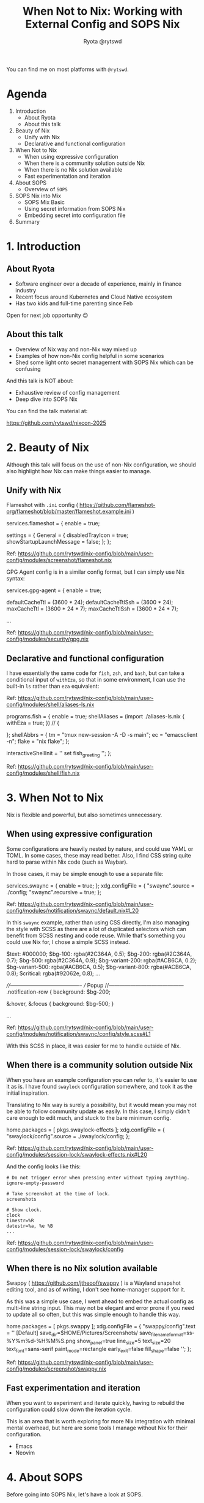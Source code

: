 #+title: When Not to Nix: Working with External Config and SOPS Nix
 #+author: Ryota @rytswd

 You can find me on most platforms with ~@rytswd~.
 
* Agenda

1. Introduction
   - About Ryota
   - About this talk 

2. Beauty of Nix
   - Unify with Nix
   - Declarative and functional configuration

3. When Not to Nix
   - When using expressive configuration
   - When there is a community solution outside Nix
   - When there is no Nix solution available
   - Fast experimentation and iteration

4. About SOPS
   - Overview of ~SOPS~
   
5. SOPS Nix into Mix
   - SOPS Mix Basic
   - Using secret information from SOPS Nix
   - Embedding secret into configuration file

6. Summary

     
* 1. Introduction

** About Ryota

- Software engineer over a decade of experience, mainly in finance industry
- Recent focus around Kubernetes and Cloud Native ecosystem
- Has two kids and full-time parenting since Feb

Open for next job opportunity 😉


** About this talk

- Overview of Nix way and non-Nix way mixed up
- Examples of how non-Nix config helpful in some scenarios
- Shed some light onto secret management with SOPS Nix which can be confusing


And this talk is NOT about:

- Exhaustive review of config management
- Deep dive into SOPS Nix


You can find the talk material at:

https://github.com/rytswd/nixcon-2025


* 2. Beauty of Nix

Although this talk will focus on the use of non-Nix configuration, we should also highlight how Nix can make things easier to manage.

** Unify with Nix

Flameshot with ~.ini~ config ( https://github.com/flameshot-org/flameshot/blob/master/flameshot.example.ini )

#+begin_example nix
      services.flameshot = {
        enable = true;
        # Ref: https://github.com/flameshot-org/flameshot/blob/master/flameshot.example.ini
        settings = {
          General = {
            disabledTrayIcon = true;
            showStartupLaunchMessage = false;
          };
        };
#+end_example

Ref: https://github.com/rytswd/nix-config/blob/main/user-config/modules/screenshot/flameshot.nix


GPG Agent config is in a similar config format, but I can simply use Nix syntax:

#+begin_example nix
    services.gpg-agent = {
      enable = true;

      # GPG agent keeps the cache of the key, and set TTL (time-to-live) of
      # 600sec by default. Whenever the cache is accessed, the timer is reset.
      #
      # ... (snip)
      defaultCacheTtl = (3600 * 24);
      defaultCacheTtlSsh = (3600 * 24);
      maxCacheTtl = (3600 * 24 * 7);
      maxCacheTtlSsh = (3600 * 24 * 7);
      
      ...
#+end_example

Ref: https://github.com/rytswd/nix-config/blob/main/user-config/modules/security/gpg.nix


** Declarative and functional configuration

I have essentially the same code for ~fish~, ~zsh~, and ~bash~, but can take a conditional input of ~withEza~, so that in some environment, I can use the built-in ~ls~ rather than ~eza~ equivalent:

Ref: https://github.com/rytswd/nix-config/blob/main/user-config/modules/shell/aliases-ls.nix

#+begin_example nix
    programs.fish = {
      enable = true;
      shellAliases = (import ./aliases-ls.nix { withEza = true; }) //
        {
          # Any aliases specific for fish can be defined here.
        };
      shellAbbrs = {
        tm = "tmux new-session -A -D -s main";
        ec = "emacsclient -n";
        flake = "nix flake";
      };

      # Disable greeting by setting `fish_greeting` with empty value.
      interactiveShellInit = ''
        set fish_greeting
      '';
    };
#+end_example

Ref: https://github.com/rytswd/nix-config/blob/main/user-config/modules/shell/fish.nix


* 3. When Not to Nix

Nix is flexible and powerful, but also sometimes unnecessary.

** When using expressive configuration

Some configurations are heavily nested by nature, and could use YAML or TOML. In some cases, these may read better.
Also, I find CSS string quite hard to parse within Nix code (such as Waybar).

In those cases, it may be simple enough to use a separate file:

#+begin_example nix
    services.swaync = {
      enable = true;
    };
    xdg.configFile = {
      "swaync".source = ./config;
      "swaync".recursive = true;
    };
#+end_example

Ref: https://github.com/rytswd/nix-config/blob/main/user-config/modules/notification/swaync/default.nix#L20

In this ~swaync~ example, rather than using CSS directly, I'm also managing the style with SCSS as there are a lot of duplicated selectors which can benefit from SCSS nesting and code reuse. While that's something you could use Nix for, I chose a simple SCSS instead.

#+begin_example scss
  $text: #000000;
  $bg-100: rgba(#2C364A, 0.5);
  $bg-200: rgba(#2C364A, 0.7);
  $bg-500: rgba(#2C364A, 0.9);
  $bg-variant-200: rgba(#ACB6CA, 0.2);
  $bg-variant-500: rgba(#ACB6CA, 0.5);
  $bg-variant-800: rgba(#ACB6CA, 0.8);
  $critical: rgba(#92062e, 0.8);
  ...
  
  ////----------------------------------------
  ///   Popup
  //------------------------------------------
  .notification-row {
    background: $bg-200;

    &:hover, &:focus {
      background: $bg-500;
    }

  ...
#+end_example

Ref: https://github.com/rytswd/nix-config/blob/main/user-config/modules/notification/swaync/config/style.scss#L1

With this SCSS in place, it was easier for me to handle outside of Nix.


** When there is a community solution outside Nix

When you have an example configuration you can refer to, it's easier to use it as is. I have found ~swaylock~ configuration somewhere, and took it as the initial inspiration.

Translating to Nix way is surely a possibility, but it would mean you may not be able to follow community update as easily. In this case, I simply didn't care enough to edit much, and stuck to the bare minimum config.

#+begin_example nix
    home.packages = [
      pkgs.swaylock-effects
    ];
    xdg.configFile = {
      "swaylock/config".source = ./swaylock/config;
    };
#+end_example

Ref: https://github.com/rytswd/nix-config/blob/main/user-config/modules/session-lock/swaylock-effects.nix#L20

And the config looks like this:

#+begin_example 
  # Do not trigger error when pressing enter without typing anything.
  ignore-empty-password

  # Take screenshot at the time of lock.
  screenshots

  # Show clock.
  clock
  timestr=%R
  datestr=%a, %e %B
  ...
#+end_example

Ref: https://github.com/rytswd/nix-config/blob/main/user-config/modules/session-lock/swaylock/config


** When there is no Nix solution available

Swappy ( https://github.com/jtheoof/swappy ) is a Wayland snapshot editing tool, and as of writing, I don't see home-manager support for it.

As this was a simple use case, I went ahead to embed the actual config as multi-line string input. This may not be elegant and error prone if you need to update all so often, but this was simple enough to handle this way.

#+begin_example nix
    home.packages = [
      pkgs.swappy
    ];
    xdg.configFile = {
      "swappy/config".text = ''
        [Default]
        save_dir=$HOME/Pictures/Screenshots/
        save_filename_format=ss-%Y%m%d-%H%M%S.png
        show_panel=true
        line_size=5
        text_size=20
        text_font=sans-serif
        paint_mode=rectangle
        early_exit=false
        fill_shape=false
      '';
    };
#+end_example

Ref: https://github.com/rytswd/nix-config/blob/main/user-config/modules/screenshot/swappy.nix


** Fast experimentation and iteration

When you want to experiment and iterate quickly, having to rebuild the configuration could slow down the iteration cycle.

This is an area that is worth exploring for more Nix integration with minimal mental overhead, but here are some tools I manage without Nix for their configuration.

- Emacs
- Neovim


* 4. About SOPS

Before going into SOPS Nix, let's have a look at SOPS.

- SOPS (Secrets OPerationS)
  https://getsops.io/
  https://github.com/getsops/sops

** Overview of SOPS

SOPS encrypts secret information within a file with JSON, YAML, dotenv, binary.

With the following example file:

#+begin_example yaml
  name: Ryota Sawada
  email: ryota@example.com
#+end_example

We can simply run ~sops~ command for encryption. (Note that there is extra configuration needed, which we'll touch very shortly.)

#+begin_example
  sops encrypt work/secrets-raw.yaml --output work/secrets-encrypted-with-sops.yaml

  # Or
  # sops -e --output work/secrets-encrypted-with-sops.yaml work/secrets-raw.yaml

  # And if you are to provide an encryption key from env variable
  # SOPS_AGE_KEY_FILE=./age-key-for-demo-work.txt sops encrypt work/secrets-raw.yaml --output work/secrets-encrypted-with-sops.yaml
#+end_example

This results in a file like the following:

#+begin_example yaml
  name: ENC[AES256_GCM,data:Uq8p5gqvYN93unbu,iv:PGdGRUzZqMPtlO0CuRFqrdIk+rqbys98AJMdSj4A3Hg=,tag:/FfprObdMz5qiocbULhAtg==,type:str]
  email: ENC[AES256_GCM,data:MWRGyCjMTPH5ETy6PzSS3xI=,iv:s5hEIzdRz604uG5rNuDLMDD37VKtcZdRyfHOEs9Sl0k=,tag:JWPs+0oPSi6/DhCkAd1mRA==,type:str]
  sops:
    age:
      - recipient: age1k7mzl83lyrry8g43zp2g84phg9pphyh8488vxk6l32gccl8ygvlsuy6qfm
        enc: |
          -----BEGIN AGE ENCRYPTED FILE-----
          YWdlLWVuY3J5cHRpb24ub3JnL3YxCi0+IFgyNTUxOSBQdGtDNXV4aWh2TWRPU05h
          SDYrMjJzZ2R2eUd3d3VobnR2emExUzZuQmhzCjc2Qkxmd0VZY21RMlhoSUl1SEtp
          bFZFVFkzOWRrU2UrNGNpMnlNZ1VaMjAKLS0tIFRCb005bDV5dW8xZk0yeVRuMzFP
          NFAxd0VtVHNEOXFKTnI5SkFLVjF3RlEKempTBoVaHwVSxU0LPLC73QFkJ0DoVo6X
          UMkF/8qqz7giHMdpQwuTZB8KFqRkT0M1wCkuyNfx8V8C2XwWszGtwA==
          -----END AGE ENCRYPTED FILE-----
      - recipient: age10pteucjr6fzcshdddjax6m5pd9gn4ta2mmyvlplv75pdw7g4k5jqme4tk7
        enc: |
          -----BEGIN AGE ENCRYPTED FILE-----
          YWdlLWVuY3J5cHRpb24ub3JnL3YxCi0+IFgyNTUxOSAvRkFab0FXUDRXcXdVa2Jx
          ZEtBUXZLaUVldUVRWW5UUER3QmpHdzB0SDJjCllKSXZRWGFrUWd1ZUxKUU0yL0Zi
          bWYwZENRbU9YaW55Ym1zTWJaMU5TUDAKLS0tIDNOSEV0bUMrekZrZnNQb2ZCU1Jn
          ODc0Q3ZGRllkQUhXSFYxQmo4TWkyMFEKtDGCaPAixi6zB8OcYiEMaYbSD77IQMmV
          pbFN7C0BTBr9utq2BvKj/bsdPDHWHeGB1bVHCabIfQdC/7ZWlIA3pQ==
          -----END AGE ENCRYPTED FILE-----
    lastmodified: "2025-09-05T11:59:24Z"
    mac: ENC[AES256_GCM,data:gfPWgdO798pR1M8nCzR+GSS10LwMf4pSheUT8RF+CvqlJjLRLIfvRx05kCG8HuX0Jo+seOUzTKKs7x/I4xRDYueFnXSJRt19UAovKR4YzQS+H0lbDA0lLT3j9Swp0yvIkM661P92xXyVrUXC3nKV09FjQ35kwnn+Pu7TwXzL/KA=,iv:ZOHNaMt7JEeLe9fIjpbdPOKTSUrMhjIe9hc0dfVyvco=,tag:0Eb7r0bnfJ6vQZODPZxztQ==,type:str]
    unencrypted_suffix: _unencrypted
    version: 3.10.2
#+end_example


SOPS provides a friendly editing experience, where you can simply provide the file path to decrypt and edit, and upon saving the content, automatically encrypts it.

#+begin_example
  sops work/secrets-encrypted-with-sops.yaml

  # And if you are to provide an encryption key from env variable
  # SOPS_AGE_KEY_FILE=./age-key-for-demo-work.txt sops work/secrets-encrypted-with-sops.yaml
#+end_example


You can also use ~sops decrypt~ if you simply want to decrypt to stdout.


We skipped one important piece of configuration, which is ~.sops.yaml~ file. SOPS allows encrypting using ~age~ or GPG keys, and each directory can have different keys configured.

#+begin_example yaml
  ---
  keys:
    - &personal age1dtfzvy79mvcwdff3rr2mu9v6mg04ygek79g66getpvxj7dlxyf5qkkyw6a
    - &work age1k7mzl83lyrry8g43zp2g84phg9pphyh8488vxk6l32gccl8ygvlsuy6qfm
    - &work_colleague age10pteucjr6fzcshdddjax6m5pd9gn4ta2mmyvlplv75pdw7g4k5jqme4tk7

  creation_rules:
    # For any work related secrets
    - path_regex: work/.*
      key_groups:
        - age:
           - *work
           - *work_colleague

    # For any personal secrets
    - path_regex: personal/.*
      key_groups:
        - age:
           - *personal

    # Default encryption key can be also specified

  stores:
    yaml:
      indent: 2
#+end_example


* 5. SOPS Nix into Mix

Now, with the basic SOPS understanding, we can see how SOPS Nix works by default.

- SOPS Nix
  https://github.com/Mic92/sops-nix

** SOPS Nix Basic

SOPS Nix provides NixOS module as well as Home Manager module, each stores the secret data into ~/run/secrets/~ or ~$XDG_CONFIG_HOME/sops-nix/secrets/~ respectively. Using SOPS under the hood, SOPS Nix decrypts the SOPS file during activation.

For the actual configuration using flake or not, please refer to the official repository above.

The secrets are stored one secret per file, so with the following SOPS Nix configuration:

#+begin_example nix
  sops = {
    defaultSopsFile = "./work/secrets-encrypted-with-sops.yaml";
    defaultSopsFormat = "yaml";

    age.keyFile = "./age-key-for-demo-work.txt";

    secrets = {
      # The below maps to the values in the example YAML file above (as
      # specified in defaultSopsFile).

      # Each entry here will create a separate file, such as:
      #
      #     ❯ cat $XDG_CONFIG_HOME/sops-nix/secrets/name
      #     Ryota Sawada
      #
      "name" = {};

      "email" = {};
    };
  };
#+end_example

SOPS Nix is pretty flexible with how files are stored.

#+begin_example nix
  sops = {
    # ...

    secrets = {
      # You can also specify the target file name which does not match with 
      "work/email" = {
        sopsFile = "some/path/work/secrets-encrypted-with-sops.yaml";
        key = "email";
      };
    };
  };
#+end_example

** Using secret information from SOPS Nix

By default, SOPS supports creating a dedicated file containing the secret information with the permission you specify.
It means when you want to incorporate that secret information into the configuration, you'd have a few choices, such as:

- Use it as is (when all you need is just a simple file input)
- Use environmental variable to pull in the secret

#+begin_example nix
  programs.zsh = {
    initExtra = ''
      # ...
      export SOME_API_KEY=$(cat ${config.sops.secrets."work/email".path})
    '';
  };
#+end_example

But this is a bit limiting, and how you'd need to fiddle with the environment is a less than ideal.

** Embedding secret into configuration file

SOPS Nix supports "template" file with a special string to be a placeholder in the file, which can then be replaced by SOPS Nix.

Let's consider a separate configuration TOML file like below:

#+begin_example toml
  # The below placeholder is in the form of:
  #
  #     <SOPS:**SHA256_OF_SECRET**:PLACEHOLDER>
  #
  # And SHA256 can be generated using
  #
  #     nix repl
  #     > builtins.hashString "sha256" "SECRET_NAME"
  #
  # With such input, SOPS Nix can replace with the decrypted secret.

  [user]
  # For my name, I can use the placeholder based on "name" secrets key off of
  # SOPS Nix.
  #
  #     nix repl
  #     > builtins.hashString "sha256" "name"
  #     "82a3537ff0dbce7eec35d69edc3a189ee6f17d82f353a553f9aa96cb0be3ce89"
  #
  name = "<SOPS:82a3537ff0dbce7eec35d69edc3a189ee6f17d82f353a553f9aa96cb0be3ce89:PLACEHOLDER>"

  # For my email, the same applies
  #
  #     nix repl
  #     > builtins.hashString "sha256" "email"
  #     "82244417f956ac7c599f191593f7e441a4fafa20a4158fd52e154f1dc4c8ed92"
  #
  email = "<SOPS:82244417f956ac7c599f191593f7e441a4fafa20a4158fd52e154f1dc4c8ed92:PLACEHOLDER>"
  # Or if I chose "work/email" as the secret name:
  #
  #     nix repl
  #     > builtins.hashString "sha256" "email"
  #     "e4d33aff09e4fb7993a911487553c4e947b56689a52e96ebc6b8e5c4641daa27"
  #
  # email = "<SOPS:e4d33aff09e4fb7993a911487553c4e947b56689a52e96ebc6b8e5c4641daa27:PLACEHOLDER>"
#+end_example

With the above in place (let's say this is ~./config.toml~), I can get the following SOPS Nix setup to place the secret data embedded into the configuration, in my XDG Config home.

#+begin_example nix
  sops.templates."some-config-with-secret-embedded" = {
    file = ./config.toml;
    # Where to create the actual configuration file.
    path = "${config.xdg.configHome}/some-config.toml";
  };
#+end_example

The placeholder templates are useful to handle complex secret details, but we do need to note how this is moving the configuration out from Nix code, into some other format such as TOML, YAML etc. 


* 6. Summary

- Nix has various options for managing configuration

- There is no single right answer, and which would make sense is context dependent

- Sometimes external solutions like SOPS Nix may require the configuration to be kept in a separate file

** Some other thoughts

- I have all my Emacs and Neovim configurations saved as separate repos

** Found anything inaccurate / incorrect?

- I have done by own research to check what's available, but it is very possible I missed something.

- I'd love to hear and learn from the experts here!
  
  
* Thank you!

https://github.com/rytswd/nixcon-2025

#+ATTR_ORG: :width 1000
[[file:./nacho.jpg]]
